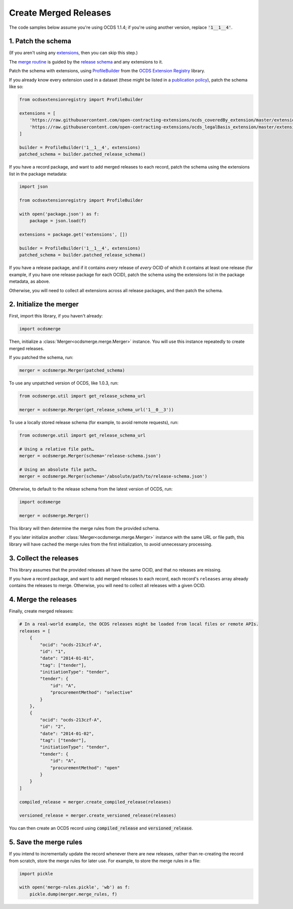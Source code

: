 Create Merged Releases
======================

The code samples below assume you're using OCDS 1.1.4; if you're using another version, replace :code:`'1__1__4'`.

.. _patch-schema:

1. Patch the schema
-------------------

(If you aren't using any `extensions <https://standard.open-contracting.org/latest/en/extensions/>`__, then you can skip this step.)

The `merge routine <https://standard.open-contracting.org/latest/en/schema/merging/>`__ is guided by the `release schema <https://standard.open-contracting.org/latest/en/schema/release/>`__ and any extensions to it.

Patch the schema with extensions, using `ProfileBuilder <https://ocdsextensionregistry.readthedocs.io/en/latest/api/profile_builder.html#profile-builder>`__ from the `OCDS Extension Registry <https://ocdsextensionregistry.readthedocs.io/>`__ library.

If you already know every extension used in a dataset (these might be listed in a `publication policy <https://standard.open-contracting.org/latest/en/implementation/publication_policy/>`__), patch the schema like so:

.. code:: python

   from ocdsextensionregistry import ProfileBuilder

   extensions = [
       'https://raw.githubusercontent.com/open-contracting-extensions/ocds_coveredBy_extension/master/extension.json',
       'https://raw.githubusercontent.com/open-contracting-extensions/ocds_legalBasis_extension/master/extension.json',
   ]

   builder = ProfileBuilder('1__1__4', extensions)
   patched_schema = builder.patched_release_schema()

If you have a record package, and want to add merged releases to each record, patch the schema using the extensions list in the package metadata:

.. code:: python

   import json

   from ocdsextensionregistry import ProfileBuilder

   with open('package.json') as f:
       package = json.load(f)

   extensions = package.get('extensions', [])

   builder = ProfileBuilder('1__1__4', extensions)
   patched_schema = builder.patched_release_schema()

If you have a release package, and if it contains *every* release of *every* OCID of which it contains at least one release (for example, if you have one release package for each OCID), patch the schema using the extensions list in the package metadata, as above.

Otherwise, you will need to collect all extensions across all release packages, and then patch the schema.

.. _initialize-merger:

2. Initialize the merger
------------------------

First, import this library, if you haven't already:

.. code:: python

   import ocdsmerge

Then, initialize a :class:`Merger<ocdsmerge.merge.Merger>` instance. You will use this instance repeatedly to create merged releases.

If you patched the schema, run:

.. code:: python

   merger = ocdsmerge.Merger(patched_schema)

To use any unpatched version of OCDS, like 1.0.3, run:

.. code:: python

   from ocdsmerge.util import get_release_schema_url

   merger = ocdsmerge.Merger(get_release_schema_url('1__0__3'))

To use a locally stored release schema (for example, to avoid remote requests), run:

.. code:: python

   from ocdsmerge.util import get_release_schema_url

   # Using a relative file path…
   merger = ocdsmerge.Merger(schema='release-schema.json')

   # Using an absolute file path…
   merger = ocdsmerge.Merger(schema='/absolute/path/to/release-schema.json')

Otherwise, to default to the release schema from the latest version of OCDS, run:

.. code:: python

   import ocdsmerge

   merger = ocdsmerge.Merger()

This library will then determine the merge rules from the provided schema.

If you later initialize another :class:`Merger<ocdsmerge.merge.Merger>` instance with the same URL or file path, this library will have cached the merge rules from the first initialization, to avoid unnecessary processing.

3. Collect the releases
-----------------------

This library assumes that the provided releases all have the same OCID, and that no releases are missing.

If you have a record package, and want to add merged releases to each record, each record's ``releases`` array already contains the releases to merge. Otherwise, you will need to collect all releases with a given OCID.

4. Merge the releases
---------------------

Finally, create merged releases:

.. code:: python

   # In a real-world example, the OCDS releases might be loaded from local files or remote APIs.
   releases = [
       {
           "ocid": "ocds-213czf-A",
           "id": "1",
           "date": "2014-01-01",
           "tag": ["tender"],
           "initiationType": "tender",
           "tender": {
               "id": "A",
               "procurementMethod": "selective"
           }
       },
       {
           "ocid": "ocds-213czf-A",
           "id": "2",
           "date": "2014-01-02",
           "tag": ["tender"],
           "initiationType": "tender",
           "tender": {
               "id": "A",
               "procurementMethod": "open"
           }
       }
   ]

   compiled_release = merger.create_compiled_release(releases)

   versioned_release = merger.create_versioned_release(releases)

You can then create an OCDS record using :code:`compiled_release` and :code:`versioned_release`.

.. _save-rules:

5. Save the merge rules
-----------------------

If you intend to incrementally update the record whenever there are new releases, rather than re-creating the record from scratch, store the merge rules for later use. For example, to store the merge rules in a file:

.. code:: python

   import pickle

   with open('merge-rules.pickle', 'wb') as f:
       pickle.dump(merger.merge_rules, f)
